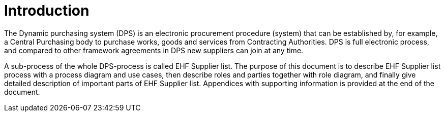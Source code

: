 = Introduction

The Dynamic purchasing system (DPS) is an electronic procurement procedure (system) that can be established by, for example,
a Central Purchasing body to purchase works, goods and services from Contracting Authorities. DPS is full electronic process, and
compared to other framework agreements in DPS new suppliers can join at any time.

A sub-process of the whole DPS-process is called EHF Supplier list. The purpose of this document is to describe EHF Supplier
list process with a process diagram and use cases, then describe roles and parties together with role diagram, and finally give
detailed description of important parts of EHF Supplier list. Appendices with supporting information is provided at
the end of the document.







